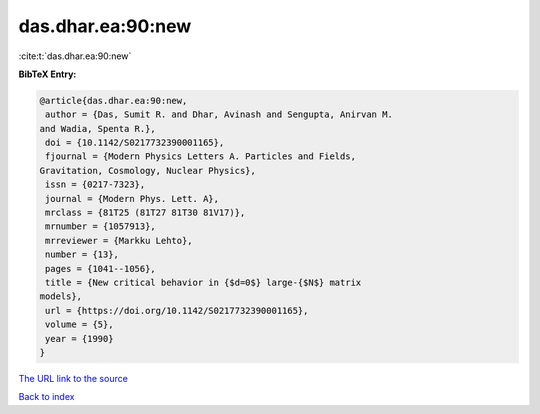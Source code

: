das.dhar.ea:90:new
==================

:cite:t:`das.dhar.ea:90:new`

**BibTeX Entry:**

.. code-block:: bibtex

   @article{das.dhar.ea:90:new,
    author = {Das, Sumit R. and Dhar, Avinash and Sengupta, Anirvan M.
   and Wadia, Spenta R.},
    doi = {10.1142/S0217732390001165},
    fjournal = {Modern Physics Letters A. Particles and Fields,
   Gravitation, Cosmology, Nuclear Physics},
    issn = {0217-7323},
    journal = {Modern Phys. Lett. A},
    mrclass = {81T25 (81T27 81T30 81V17)},
    mrnumber = {1057913},
    mrreviewer = {Markku Lehto},
    number = {13},
    pages = {1041--1056},
    title = {New critical behavior in {$d=0$} large-{$N$} matrix
   models},
    url = {https://doi.org/10.1142/S0217732390001165},
    volume = {5},
    year = {1990}
   }

`The URL link to the source <ttps://doi.org/10.1142/S0217732390001165}>`__


`Back to index <../By-Cite-Keys.html>`__
